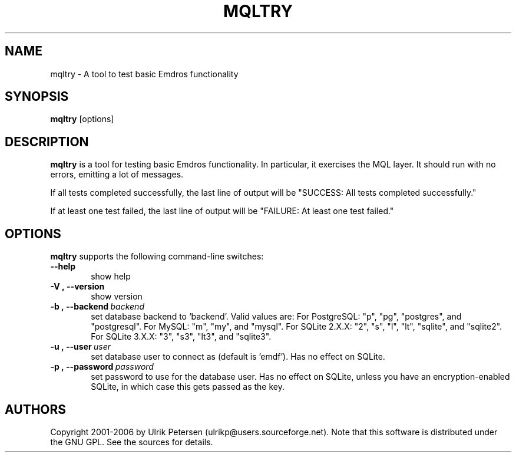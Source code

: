 .\" Man page for mqltry.1
.\" Use the following command to view man page:
.\"
.\"  tbl mqltry.1 | nroff -man | less
.\"
.TH MQLTRY 1 "January 20, 2007"
.SH NAME
mqltry \- A tool to test basic Emdros functionality
.SH SYNOPSIS
\fBmqltry\fR [options] 
.br
.SH DESCRIPTION

\fBmqltry\fR is a tool for testing basic Emdros functionality.  In
particular, it exercises the MQL layer.  It should run with no errors,
emitting a lot of messages.

If all tests completed successfully, the last line of output will be
"SUCCESS: All tests completed successfully."

If at least one test failed, the last line of output will be "FAILURE:
At least one test failed."

.SH OPTIONS
\fBmqltry\fR supports the following command-line switches:
.TP 6
.BI \-\-help
show help
.TP
.BI \-V\ ,\ \-\-version
show version
.TP
.BI \-b\ ,\ \-\-backend \ backend
set database backend to `backend'. Valid values are: For PostgreSQL:
"p", "pg", "postgres", and "postgresql". For MySQL: "m", "my", and
"mysql". For SQLite 2.X.X: "2", "s", "l", "lt", "sqlite", and
"sqlite2". For SQLite 3.X.X: "3", "s3", "lt3", and "sqlite3".
.TP
.BI \-u\ ,\ \-\-user \ user
set database user to connect as (default is 'emdf').  Has no effect on
SQLite.
.TP
.BI \-p\ ,\ \-\-password \ password
set password to use for the database user.  Has no effect on SQLite,
unless you have an encryption-enabled SQLite, in which case this gets
passed as the key.




.SH AUTHORS
Copyright
.Cr
2001-2006 by Ulrik Petersen (ulrikp@users.sourceforge.net).  Note that
this software is distributed under the GNU GPL.  See the sources for
details.
